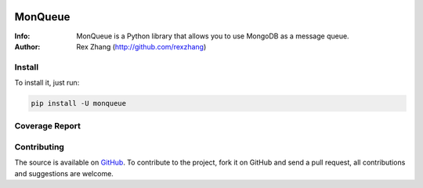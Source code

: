 .. image:: https://img.shields.io/travis/rexzhang/monqueue.svg
    :target: https://travis-ci.org/rexzhang/monqueue
.. image:: https://img.shields.io/coveralls/rexzhang/monqueue.svg
    :target: https://coveralls.io/github/rexzhang/monqueue?branch=master
.. image:: https://img.shields.io/pypi/v/monqueue.svg
    :target: https://pypi.org/project/MonQueue/
.. image:: https://img.shields.io/pypi/pyversions/monqueue.svg
    :target: https://pypi.org/project/MonQueue/
.. image:: https://img.shields.io/pypi/dm/monqueue.svg
    :target: https://pypi.org/project/MonQueue/

========
MonQueue
========
:Info: MonQueue is a Python library that allows you to use MongoDB as a message queue.
:Author: Rex Zhang (http://github.com/rexzhang)

Install
=======
To install it, just run:

.. code-block:: console

    pip install -U monqueue

Coverage Report
===============

.. code-block:: console
    python -m pytest --cov=. --cov-report html

Contributing
============
The source is available on `GitHub <http://github.com/rexzhang/monqueue>`_. To contribute to the project, fork it on GitHub and send a pull request, all contributions and suggestions are welcome.
